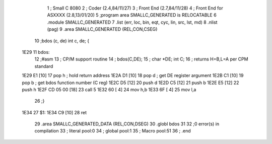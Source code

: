                               1 ; Small C 8080
                              2 ;	Coder (2.4,84/11/27)
                              3 ;	Front End (2.7,84/11/28)
                              4 ;	Front End for ASXXXX (2.8,13/01/20)
                              5 		;program area SMALLC_GENERATED is RELOCATABLE
                              6 		.module SMALLC_GENERATED
                              7 		.list   (err, loc, bin, eqt, cyc, lin, src, lst, md)
                              8 		.nlist  (pag)
                              9 		.area  SMALLC_GENERATED  (REL,CON,CSEG)
                             10 ;bdos (c, de) int c, de; {
   1E29                      11 bdos:
                             12 ;#asm
                             13 ;       CP/M support routine
                             14 ;       bdos(C,DE);
                             15 ;       char *DE; int C;
                             16 ;       returns H=B,L=A per CPM standard
   1E29 E1            [10]   17         pop     h       ; hold return address
   1E2A D1            [10]   18         pop     d       ; get DE register argument
   1E2B C1            [10]   19         pop     b       ; get bdos function number (C reg)
   1E2C D5            [12]   20         push    d
   1E2D C5            [12]   21         push    b
   1E2E E5            [12]   22         push    h
   1E2F CD 05 00      [18]   23         call    5
   1E32 60            [ 4]   24         mov     h,b
   1E33 6F            [ 4]   25         mov     l,a
                             26 ;}
   1E34                      27 $1:
   1E34 C9            [10]   28 	ret
                             29 		.area  SMALLC_GENERATED_DATA  (REL,CON,DSEG)
                             30 	.globl	bdos
                             31 
                             32 ;0 error(s) in compilation
                             33 ;	literal pool:0
                             34 ;	global pool:1
                             35 ;	Macro pool:51
                             36 	;	.end
